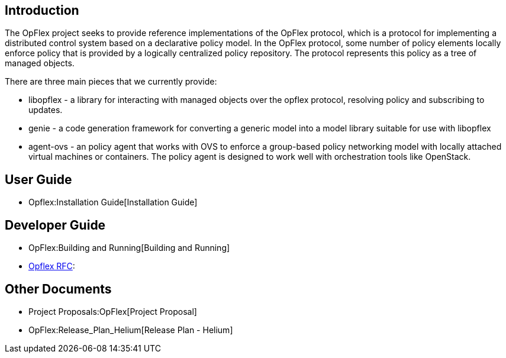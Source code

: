 [[introduction]]
== Introduction

The OpFlex project seeks to provide reference implementations of the
OpFlex protocol, which is a protocol for implementing a distributed
control system based on a declarative policy model. In the OpFlex
protocol, some number of policy elements locally enforce policy that is
provided by a logically centralized policy repository. The protocol
represents this policy as a tree of managed objects.

There are three main pieces that we currently provide:

* libopflex - a library for interacting with managed objects over the
opflex protocol, resolving policy and subscribing to updates.
* genie - a code generation framework for converting a generic model
into a model library suitable for use with libopflex
* agent-ovs - an policy agent that works with OVS to enforce a
group-based policy networking model with locally attached virtual
machines or containers. The policy agent is designed to work well with
orchestration tools like OpenStack.

[[user-guide]]
== User Guide

* Opflex:Installation Guide[Installation Guide]

[[developer-guide]]
== Developer Guide

* OpFlex:Building and Running[Building and Running]
* https://tools.ietf.org/html/draft-smith-opflex-01[Opflex RFC]:

[[other-documents]]
== Other Documents

* Project Proposals:OpFlex[Project Proposal]
* OpFlex:Release_Plan_Helium[Release Plan - Helium]

